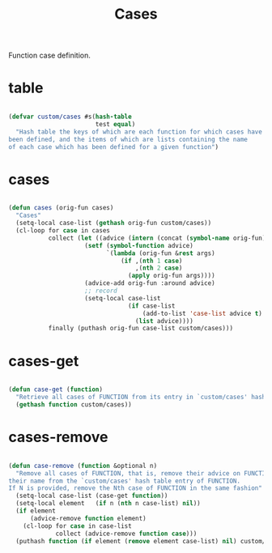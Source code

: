 #+STARTUP: overview
#+FILETAGS: :emacs:




#+title:Cases
#+PROPERTY: header-args:emacs-lisp :results none :tangle ./cases.el :mkdirp yes


Function case definition.


* table

#+begin_src emacs-lisp

(defvar custom/cases #s(hash-table
                        test equal)
  "Hash table the keys of which are each function for which cases have
been defined, and the items of which are lists containing the name
of each case which has been defined for a given function")

#+end_src

* cases

#+begin_src emacs-lisp

(defun cases (orig-fun cases)
  "Cases"
  (setq-local case-list (gethash orig-fun custom/cases))
  (cl-loop for case in cases
           collect (let ((advice (intern (concat (symbol-name orig-fun) "--case--" (nth 0 case)))))
                     (setf (symbol-function advice)
                           `(lambda (orig-fun &rest args)
                               (if ,(nth 1 case)
                                   ,(nth 2 case)
                                 (apply orig-fun args))))
                     (advice-add orig-fun :around advice)
                     ;; record
                     (setq-local case-list
                                 (if case-list
                                     (add-to-list 'case-list advice t)
                                   (list advice))))
           finally (puthash orig-fun case-list custom/cases)))

#+end_src

* cases-get

#+begin_src emacs-lisp

(defun case-get (function)
  "Retrieve all cases of FUNCTION from its entry in `custom/cases' hash table"
  (gethash function custom/cases))

#+end_src

* cases-remove

#+begin_src emacs-lisp

(defun case-remove (function &optional n)
  "Remove all cases of FUNCTION, that is, remove their advice on FUNCTION and
their name from the `custom/cases' hash table entry of FUNCTION.
If N is provided, remove the Nth case of FUNCTION in the same fashion"
  (setq-local case-list (case-get function))
  (setq-local element   (if n (nth n case-list) nil))
  (if element
      (advice-remove function element)
    (cl-loop for case in case-list
             collect (advice-remove function case)))
  (puthash function (if element (remove element case-list) nil) custom/cases))

#+end_src
